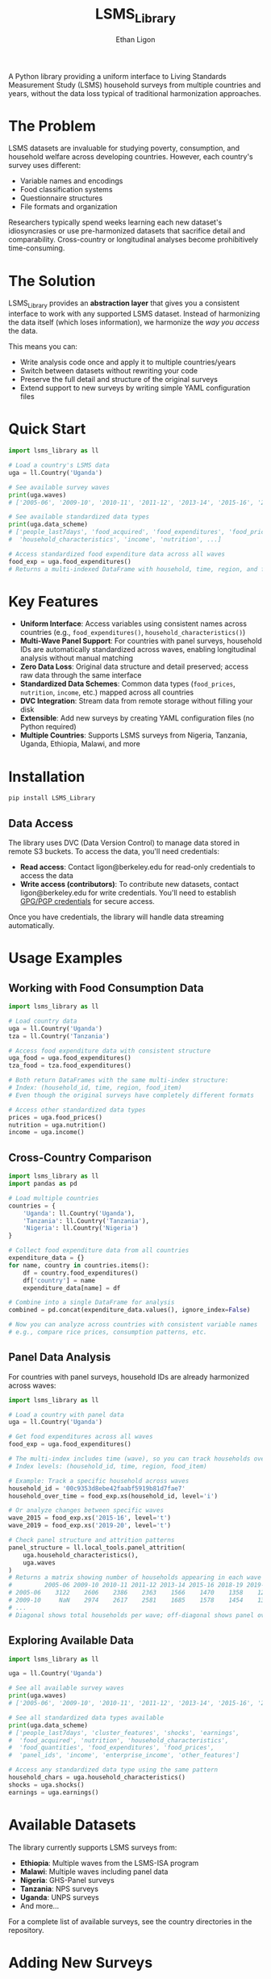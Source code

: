 #+TITLE: LSMS_Library
#+AUTHOR: Ethan Ligon
#+OPTIONS: toc:nil

[[https://doi.org/10.5281/zenodo.17258079][https://zenodo.org/badge/796958546.svg]]

A Python library providing a uniform interface to Living Standards Measurement Study (LSMS) household surveys from multiple countries and years, without the data loss typical of traditional harmonization approaches.

* The Problem

LSMS datasets are invaluable for studying poverty, consumption, and household welfare across developing countries. However, each country's survey uses different:
- Variable names and encodings
- Food classification systems
- Questionnaire structures
- File formats and organization

Researchers typically spend weeks learning each new dataset's idiosyncrasies or use pre-harmonized datasets that sacrifice detail and comparability. Cross-country or longitudinal analyses become prohibitively time-consuming.

* The Solution

LSMS_Library provides an *abstraction layer* that gives you a consistent interface to work with any supported LSMS dataset. Instead of harmonizing the data itself (which loses information), we harmonize the /way you access/ the data.

This means you can:
- Write analysis code once and apply it to multiple countries/years
- Switch between datasets without rewriting your code
- Preserve the full detail and structure of the original surveys
- Extend support to new surveys by writing simple YAML configuration files

* Quick Start

#+begin_src python
import lsms_library as ll

# Load a country's LSMS data
uga = ll.Country('Uganda')

# See available survey waves
print(uga.waves)
# ['2005-06', '2009-10', '2010-11', '2011-12', '2013-14', '2015-16', '2018-19', '2019-20']

# See available standardized data types
print(uga.data_scheme)
# ['people_last7days', 'food_acquired', 'food_expenditures', 'food_prices', 
#  'household_characteristics', 'income', 'nutrition', ...]

# Access standardized food expenditure data across all waves
food_exp = uga.food_expenditures()
# Returns a multi-indexed DataFrame with household, time, region, and food item
#+end_src

* Key Features

- *Uniform Interface*: Access variables using consistent names across countries (e.g., =food_expenditures()=, =household_characteristics()=)
- *Multi-Wave Panel Support*: For countries with panel surveys, household IDs are automatically standardized across waves, enabling longitudinal analysis without manual matching
- *Zero Data Loss*: Original data structure and detail preserved; access raw data through the same interface
- *Standardized Data Schemes*: Common data types (=food_prices=, =nutrition=, =income=, etc.) mapped across all countries
- *DVC Integration*: Stream data from remote storage without filling your disk
- *Extensible*: Add new surveys by creating YAML configuration files (no Python required)
- *Multiple Countries*: Supports LSMS surveys from Nigeria, Tanzania, Uganda, Ethiopia, Malawi, and more

* Installation

#+begin_src bash
pip install LSMS_Library
#+end_src

** Data Access

The library uses DVC (Data Version Control) to manage data stored in remote S3 buckets. To access the data, you'll need credentials:

- *Read access*: Contact ligon@berkeley.edu for read-only credentials to access the data
- *Write access (contributors)*: To contribute new datasets, contact ligon@berkeley.edu for write credentials. You'll need to establish [[https://docs.github.com/en/authentication/managing-commit-signature-verification/generating-a-new-gpg-key][GPG/PGP credentials]] for secure access.

Once you have credentials, the library will handle data streaming automatically.

* Usage Examples

** Working with Food Consumption Data

#+begin_src python
import lsms_library as ll

# Load country data
uga = ll.Country('Uganda')
tza = ll.Country('Tanzania')

# Access food expenditure data with consistent structure
uga_food = uga.food_expenditures()
tza_food = tza.food_expenditures()

# Both return DataFrames with the same multi-index structure:
# Index: (household_id, time, region, food_item)
# Even though the original surveys have completely different formats

# Access other standardized data types
prices = uga.food_prices()
nutrition = uga.nutrition()
income = uga.income()
#+end_src

** Cross-Country Comparison

#+begin_src python
import lsms_library as ll
import pandas as pd

# Load multiple countries
countries = {
    'Uganda': ll.Country('Uganda'),
    'Tanzania': ll.Country('Tanzania'),
    'Nigeria': ll.Country('Nigeria')
}

# Collect food expenditure data from all countries
expenditure_data = {}
for name, country in countries.items():
    df = country.food_expenditures()
    df['country'] = name
    expenditure_data[name] = df

# Combine into a single DataFrame for analysis
combined = pd.concat(expenditure_data.values(), ignore_index=False)

# Now you can analyze across countries with consistent variable names
# e.g., compare rice prices, consumption patterns, etc.
#+end_src

** Panel Data Analysis

For countries with panel surveys, household IDs are already harmonized across waves:

#+begin_src python
import lsms_library as ll

# Load a country with panel data
uga = ll.Country('Uganda')

# Get food expenditures across all waves
food_exp = uga.food_expenditures()

# The multi-index includes time (wave), so you can track households over time
# Index levels: (household_id, time, region, food_item)

# Example: Track a specific household across waves
household_id = '00c9353d8ebe42faabf5919b81d7fae7'
household_over_time = food_exp.xs(household_id, level='i')

# Or analyze changes between specific waves
wave_2015 = food_exp.xs('2015-16', level='t')
wave_2019 = food_exp.xs('2019-20', level='t')

# Check panel structure and attrition patterns
panel_structure = ll.local_tools.panel_attrition(
    uga.household_characteristics(), 
    uga.waves
)
# Returns a matrix showing number of households appearing in each wave pair:
#         2005-06 2009-10 2010-11 2011-12 2013-14 2015-16 2018-19 2019-20
# 2005-06    3122    2606    2386    2363    1566    1470    1358    1290
# 2009-10     NaN    2974    2617    2581    1685    1578    1454    1379
# ...
# Diagonal shows total households per wave; off-diagonal shows panel overlap
#+end_src

** Exploring Available Data

#+begin_src python
import lsms_library as ll

uga = ll.Country('Uganda')

# See all available survey waves
print(uga.waves)
# ['2005-06', '2009-10', '2010-11', '2011-12', '2013-14', '2015-16', '2018-19', '2019-20']

# See all standardized data types available
print(uga.data_scheme)
# ['people_last7days', 'cluster_features', 'shocks', 'earnings',
#  'food_acquired', 'nutrition', 'household_characteristics',
#  'food_quantities', 'food_expenditures', 'food_prices',
#  'panel_ids', 'income', 'enterprise_income', 'other_features']

# Access any standardized data type using the same pattern
household_chars = uga.household_characteristics()
shocks = uga.shocks()
earnings = uga.earnings()
#+end_src

* Available Datasets

The library currently supports LSMS surveys from:
- *Ethiopia*: Multiple waves from the LSMS-ISA program
- *Malawi*: Multiple waves including panel data
- *Nigeria*: GHS-Panel surveys
- *Tanzania*: NPS surveys
- *Uganda*: UNPS surveys
- And more...

For a complete list of available surveys, see the country directories in the repository.

* Adding New Surveys

Adding a new LSMS survey requires no Python programming—just create YAML configuration files that map the survey's variables to the standardized interface. See [[file:CONTRIBUTING.org][CONTRIBUTING.org]] for detailed instructions.

Brief overview:
1. Create directory structure: =Country/Year/Documentation= and =Country/Year/Data=
2. Add source data using DVC
3. Create YAML files mapping variables to standard names
4. Submit a pull request

* Documentation

- *Food Classification*: Food items are standardized for spelling and format within each country. Note that food categories differ significantly across countries (e.g., what constitutes "Beans" in Uganda may not match Tanzania's classification), so cross-country food comparisons should be done carefully.
- *Variable Mappings*: YAML files in each survey directory show how local variables map to standard names
- *Panel IDs*: For countries with panel surveys, household identifiers are harmonized automatically across waves
- *API Reference*: [Coming soon]

* Contributing

We welcome contributions! Whether you're:
- Adding new survey datasets
- Improving variable mappings
- Fixing bugs
- Improving documentation

See [[file:CONTRIBUTING.org][CONTRIBUTING.org]] for detailed guidelines on adding new datasets using DVC.

* Citation

If you use LSMS_Library in your research, please cite:

#+begin_src bibtex
@software{ligon19:lsms_library,
  author =    {Ethan Ligon},
  title =     {{\tt LSMS_Library}: Abstraction layer for working with Living Standards Measurement Surveys},
  year =      2025,
  url = {https://pypi.org/project/lsms_library/}
}
#+end_src

* License

See the [[file:LICENSE][LICENSE]] file in the repository for details.

* Contact

For questions, issues, or collaboration:
- *Data Access*: Email ligon@berkeley.edu for read or write credentials
- *GitHub Issues*: Report bugs or request features at the repository
- *Contributing*: Contact ligon@berkeley.edu to discuss contributions (GPG/PGP credentials required for write access)

* Acknowledgments

This project builds on data collection efforts by:
- The World Bank's Living Standards Measurement Study (LSMS) team
- National statistical offices in participating countries
- The LSMS-ISA initiative

---

*Note*: This library is under active development. APIs may change as we refine the abstraction layer based on user feedback.
